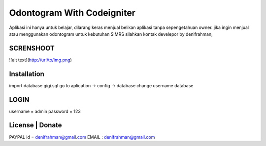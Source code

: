 ###################
Odontogram With Codeigniter
###################

Aplikasi ini hanya untuk belajar, dilarang keras menjual belikan aplikasi tanpa sepengetahuan owner.
jika ingin menjual atau menggunakan odontogram untuk kebutuhan SIMRS silahkan kontak develepor by denifrahman,


************
SCRENSHOOT 
************

![alt text](http://url/to/img.png)


************
Installation
************

import database gigi.sql
go to aplication -> config -> database change username database

*******
LOGIN
*******
username = admin
password = 123


*******
License | Donate
*******
PAYPAL id = denifrahman@gmail.com
EMAIL : denifrahman@gmail.com
